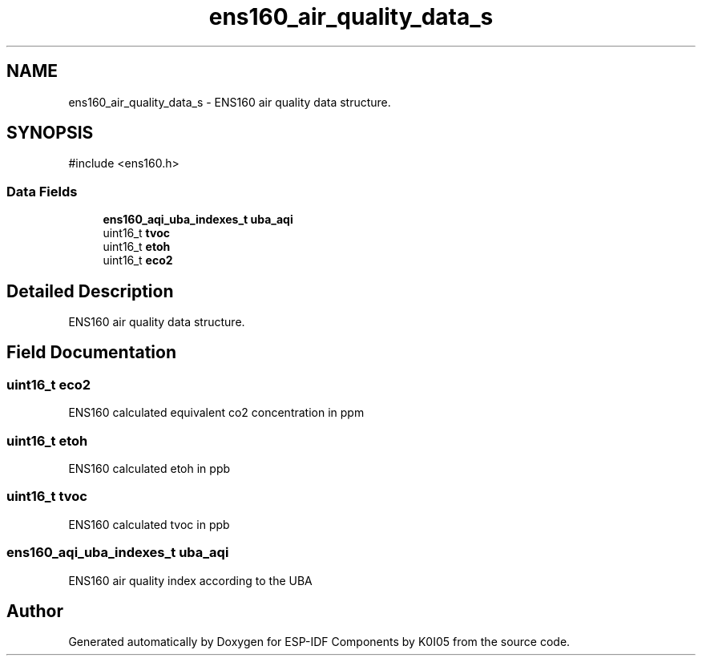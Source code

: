 .TH "ens160_air_quality_data_s" 3 "ESP-IDF Components by K0I05" \" -*- nroff -*-
.ad l
.nh
.SH NAME
ens160_air_quality_data_s \- ENS160 air quality data structure\&.  

.SH SYNOPSIS
.br
.PP
.PP
\fR#include <ens160\&.h>\fP
.SS "Data Fields"

.in +1c
.ti -1c
.RI "\fBens160_aqi_uba_indexes_t\fP \fBuba_aqi\fP"
.br
.ti -1c
.RI "uint16_t \fBtvoc\fP"
.br
.ti -1c
.RI "uint16_t \fBetoh\fP"
.br
.ti -1c
.RI "uint16_t \fBeco2\fP"
.br
.in -1c
.SH "Detailed Description"
.PP 
ENS160 air quality data structure\&. 
.SH "Field Documentation"
.PP 
.SS "uint16_t eco2"
ENS160 calculated equivalent co2 concentration in ppm 
.SS "uint16_t etoh"
ENS160 calculated etoh in ppb 
.SS "uint16_t tvoc"
ENS160 calculated tvoc in ppb 
.SS "\fBens160_aqi_uba_indexes_t\fP uba_aqi"
ENS160 air quality index according to the UBA 

.SH "Author"
.PP 
Generated automatically by Doxygen for ESP-IDF Components by K0I05 from the source code\&.
